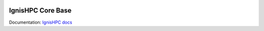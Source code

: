 .. image:: https://raw.githubusercontent.com/ignishpc/docs/main/logos/svg/ignis-hpc.svg
   :width: 128
   :alt: IgnisHPC logo

==================
IgnisHPC Core Base
==================

Documentation: `IgnisHPC docs <https://ignishpc.readthedocs.io>`_